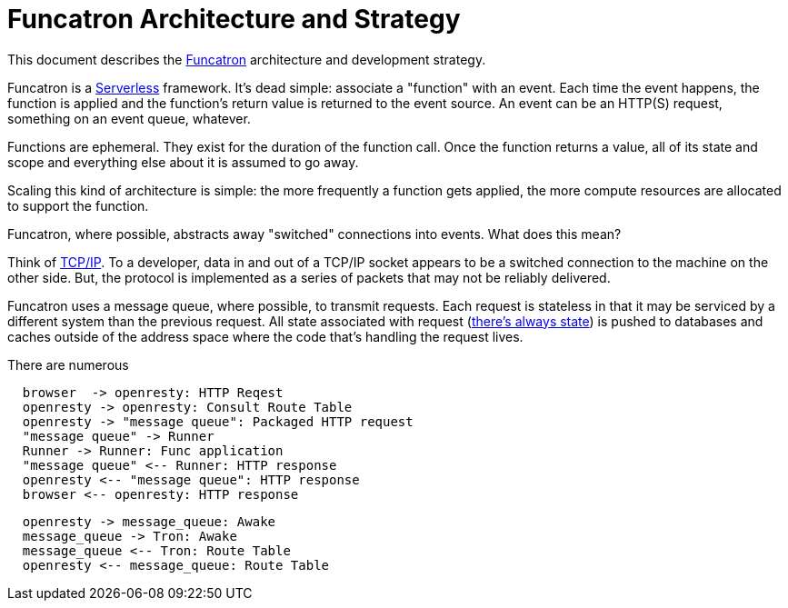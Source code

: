 = Funcatron Architecture and Strategy

This document describes the https://funcatron.org[Funcatron]
architecture and development strategy.

Funcatron is a http://martinfowler.com/bliki/Serverless.html[Serverless]
framework.
It's dead simple: associate a "function" with an event.
Each time the event happens, the function is applied and the
function's return value is returned to the event source.
An event can be an HTTP(S) request, something on an event queue, whatever.

Functions are ephemeral. They exist for the duration of the function call.
Once the function returns a value, all of its state and scope and
everything else about it is assumed to go away.

Scaling this kind of architecture is simple: the more frequently a function
gets applied, the more compute resources are allocated to support the function.

Funcatron, where possible, abstracts away "switched" connections
into events. What does this mean?

Think of https://en.wikipedia.org/wiki/Internet_protocol_suite[TCP/IP].
To a developer, data in and out of a TCP/IP socket appears
to be a switched connection to the machine on the other side.
But, the protocol is implemented as a series of packets that
may not be reliably delivered.

Funcatron uses a message queue, where possible, to transmit
requests. Each request is stateless in that it may be serviced
by a different system than the previous request. All state
associated with request (https://lift.la/blog/lift-state-and-scaling[there's
always state]) is pushed to databases and caches outside of
the address space where the code that's handling the
request lives.

There are numerous





[plantuml]
----

  browser  -> openresty: HTTP Reqest
  openresty -> openresty: Consult Route Table
  openresty -> "message queue": Packaged HTTP request
  "message queue" -> Runner
  Runner -> Runner: Func application
  "message queue" <-- Runner: HTTP response
  openresty <-- "message queue": HTTP response
  browser <-- openresty: HTTP response

----

[plantuml]
----
  openresty -> message_queue: Awake
  message_queue -> Tron: Awake
  message_queue <-- Tron: Route Table
  openresty <-- message_queue: Route Table
----